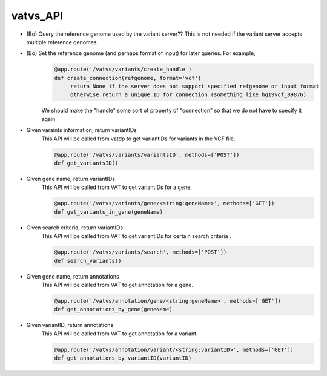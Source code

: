 vatvs_API
!!!!!!!!!

* (Bo) Query the reference genome used by the variant server?? This is not needed if the variant server accepts multiple reference genomes. 

* (Bo) Set the reference genome (and perhaps format of input) for later queries. For example,
        .. code-block:: python
	        
		@app.route('/vatvs/variants/create_handle')
		def create_connection(refgenome, format='vcf')
		     return None if the server does not support specified refgenome or input format
		     otherwise return a unique ID for connection (something like hg19vcf_89876)
		     
        We should make the "handle" some sort of property of "connection" so that we do not have to
	specify it again.

* Given varaints information, return variantIDs
	This API will be called from vatdp to get variantIDs for variants in the VCF file. 

	.. code-block:: python

		@app.route('/vatvs/variants/variantsID', methods=['POST'])
		def get_variantsID()


* Given gene name, return variantIDs
	This API will be called from VAT to get variantIDs for a gene.

	.. code-block:: python

		@app.route('/vatvs/variants/gene/<string:geneName>', methods=['GET'])
		def get_variants_in_gene(geneName)


* Given search criteria, return variantIDs
	This API will be called from VAT to get variantIDs for certain search criteria .

	.. code-block:: python

		@app.route('/vatvs/variants/search', methods=['POST'])
		def search_variants()


* Given gene name, return annotations
	This API will be called from VAT to get annotation for a gene.

	.. code-block:: python

		@app.route('/vatvs/annotation/gene/<string:geneName>', methods=['GET'])
		def get_annotations_by_gene(geneName)

* Given variantID, return annotations
	This API will be called from VAT to get annotation for a variant.

	.. code-block:: python

		@app.route('/vatvs/annotation/variant/<string:variantID>', methods=['GET'])
		def get_annotations_by_variantID(variantID)
